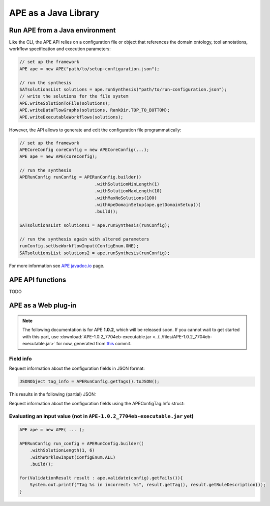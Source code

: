APE as a Java Library
=====================

Run APE from a Java environment
^^^^^^^^^^^^^^^^^^^^^^^^^^^^^^^

Like the CLI, the APE API relies on a configuration file or object that references 
the domain ontology, tool annotations, workflow specification and execution 
parameters:

.. code-block:: java

    // set up the framework
    APE ape = new APE("path/to/setup-configuration.json");

    // run the synthesis
    SATsolutionsList solutions = ape.runSynthesis("path/to/run-configuration.json");
    // write the solutions for the file system
    APE.writeSolutionToFile(solutions);
    APE.writeDataFlowGraphs(solutions, RankDir.TOP_TO_BOTTOM);
    APE.writeExecutableWorkflows(solutions);

However, the API allows to generate and edit the configuration file programmatically:

.. code-block:: java

    // set up the framework
    APECoreConfig coreConfig = new APECoreConfig(...);
    APE ape = new APE(coreConfig);

    // run the synthesis
    APERunConfig runConfig = APERunConfig.builder()
                                 .withSolutionMinLength(1)
                                 .withSolutionMaxLength(10)
                                 .withMaxNoSolutions(100)
                                 .withApeDomainSetup(ape.getDomainSetup())
                                 .build();
                                 
    SATsolutionsList solutions1 = ape.runSynthesis(runConfig);

    // run the synthesis again with altered parameters
    runConfig.setUseWorkflowInput(ConfigEnum.ONE);
    SATsolutionsList solutions2 = ape.runSynthesis(runConfig);

For more information see `APE javadoc.io <https://javadoc.io/doc/io.github.sanctuuary/APE/latest/nl/uu/cs/ape/sat/APE.html>`_ page.

APE API functions
^^^^^^^^^^^^^^^^^

TODO

APE as a Web plug-in
^^^^^^^^^^^^^^^^^^^^^

.. note::
    The following documentation is for APE **1.0.2**, which will be released soon.
    If you cannot wait to get started with this part, use :download:`APE-1.0.2_7704eb-executable.jar <../../files/APE-1.0.2_7704eb-executable.jar>` 
    for now, generated from `this <https://github.com/sanctuuary/APE/tree/7704ebaaa460cfddee238851aefe9f92e6e5714a>`_ commit.


Field info
~~~~~~~~~~

Request information about the configuration fields in JSON format:

.. code-block:: java

    JSONObject tag_info = APERunConfig.getTags().toJSON();

This results in the following (partial) JSON:

.. tabs::

    .. tab:: JSON

        .. code-block:: json

            {"tags": [
                {
                    "default": true,
                    "description": "",
                    "optional": true,
                    "tag": "shared_memory",
                    "label": "Use shared memory",
                    "type": "BOOLEAN"
                },
                {
                    "description": "",
                    "optional": false,
                    "tag": "max_solutions",
                    "label": "Maximum number of solutions",
                    "type": "INTEGER",
                    "constraints": {
                        "min": 0,
                        "max": 2147483647
                    }
                },
                {
                    "default": "ONE",
                    "description": "",
                    "optional": true,
                    "tag": "use_all_generated_data",
                    "label": "Use all generated data",
                    "type": "ENUM",
                    "constraints": {"options": [
                        "NONE",
                        "ONE",
                        "ALL"
                    ]}
                }
            ]}

    .. tab:: Structure

        .. code-block:: shell

            tags[] (JSONArray)
            ├── tag (String)
            ├── label (String)
            ├── description (String)
            ├── type (String)
            ├── optional (Boolean)
            ├──? default (Type)            (depending on `optional` and `type`)
            └──? constraints (JSONObject)  (depending on `type`)
                ├──? min (int)           (depending on `type`)
                ├──? max (int)           (depending on `type`)
                └──? options (String[])  (depending on `type`)


Request information about the configuration fields using the APEConfigTag.Info struct:

.. tabs::

    .. tab:: Java

        .. code-block:: java

            for(APEConfigTag.Info<?> tag : APERunConfig.getTags().getAll()){
                if(tag.type == APEConfigTag.TagType.INTEGER){
                    System.out.printf("%s needs a value from %s to %s\n", 
                        tag.label, 
                        tag.constraints.getInt("min"), 
                        tag.constraints.getInt("max")
                    );
                }
            }

    .. tab:: output

        .. code-block:: shell

            Maximum number of solutions needs a value from 0 to 2147483647
            Number of executions scripts needs a value from 0 to 2147483647
            Number of generated graphs needs a value from 0 to 2147483647

Evaluating an input value (not in ``APE-1.0.2_7704eb-executable.jar`` yet)
~~~~~~~~~~~~~~~~~~~~~~~~~~~~~~~~~~~~~~~~~~~~~~~~~~~~~~~~~~~~~~~~~~~

.. code-block:: java

    APE ape = new APE( ... );

    APERunConfig run_config = APERunConfig.builder()
        .withSolutionLength(1, 6)
        .withWorklowInput(ConfigEnum.ALL)
        .build();
            
    for(ValidationResult result : ape.validate(config).getFails()){
        System.out.printf("Tag %s in incorrect: %s", result.getTag(), result.getRuleDescription());
    }
